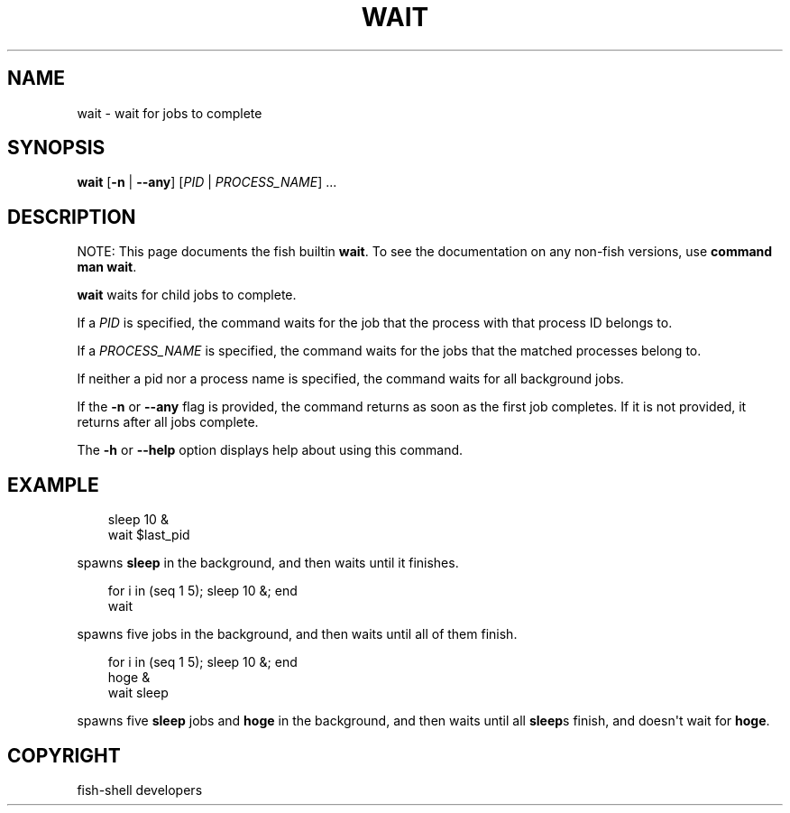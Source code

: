 .\" Man page generated from reStructuredText.
.
.
.nr rst2man-indent-level 0
.
.de1 rstReportMargin
\\$1 \\n[an-margin]
level \\n[rst2man-indent-level]
level margin: \\n[rst2man-indent\\n[rst2man-indent-level]]
-
\\n[rst2man-indent0]
\\n[rst2man-indent1]
\\n[rst2man-indent2]
..
.de1 INDENT
.\" .rstReportMargin pre:
. RS \\$1
. nr rst2man-indent\\n[rst2man-indent-level] \\n[an-margin]
. nr rst2man-indent-level +1
.\" .rstReportMargin post:
..
.de UNINDENT
. RE
.\" indent \\n[an-margin]
.\" old: \\n[rst2man-indent\\n[rst2man-indent-level]]
.nr rst2man-indent-level -1
.\" new: \\n[rst2man-indent\\n[rst2man-indent-level]]
.in \\n[rst2man-indent\\n[rst2man-indent-level]]u
..
.TH "WAIT" "1" "Sep 18, 2025" "4.0" "fish-shell"
.SH NAME
wait \- wait for jobs to complete
.SH SYNOPSIS
.nf
\fBwait\fP [\fB\-n\fP | \fB\-\-any\fP] [\fIPID\fP | \fIPROCESS_NAME\fP] \&...
.fi
.sp
.SH DESCRIPTION
.sp
NOTE: This page documents the fish builtin \fBwait\fP\&.
To see the documentation on any non\-fish versions, use \fBcommand man wait\fP\&.
.sp
\fBwait\fP waits for child jobs to complete.
.sp
If a \fIPID\fP is specified, the command waits for the job that the process with that process ID belongs to.
.sp
If a \fIPROCESS_NAME\fP is specified, the command waits for the jobs that the matched processes belong to.
.sp
If neither a pid nor a process name is specified, the command waits for all background jobs.
.sp
If the \fB\-n\fP or \fB\-\-any\fP flag is provided, the command returns as soon as the first job completes. If it is not provided, it returns after all jobs complete.
.sp
The \fB\-h\fP or \fB\-\-help\fP option displays help about using this command.
.SH EXAMPLE
.INDENT 0.0
.INDENT 3.5
.sp
.EX
sleep 10 &
wait $last_pid
.EE
.UNINDENT
.UNINDENT
.sp
spawns \fBsleep\fP in the background, and then waits until it finishes.
.INDENT 0.0
.INDENT 3.5
.sp
.EX
for i in (seq 1 5); sleep 10 &; end
wait
.EE
.UNINDENT
.UNINDENT
.sp
spawns five jobs in the background, and then waits until all of them finish.
.INDENT 0.0
.INDENT 3.5
.sp
.EX
for i in (seq 1 5); sleep 10 &; end
hoge &
wait sleep
.EE
.UNINDENT
.UNINDENT
.sp
spawns five \fBsleep\fP jobs and \fBhoge\fP in the background, and then waits until all \fBsleep\fPs finish, and doesn\(aqt wait for \fBhoge\fP\&.
.SH COPYRIGHT
fish-shell developers
.\" Generated by docutils manpage writer.
.
